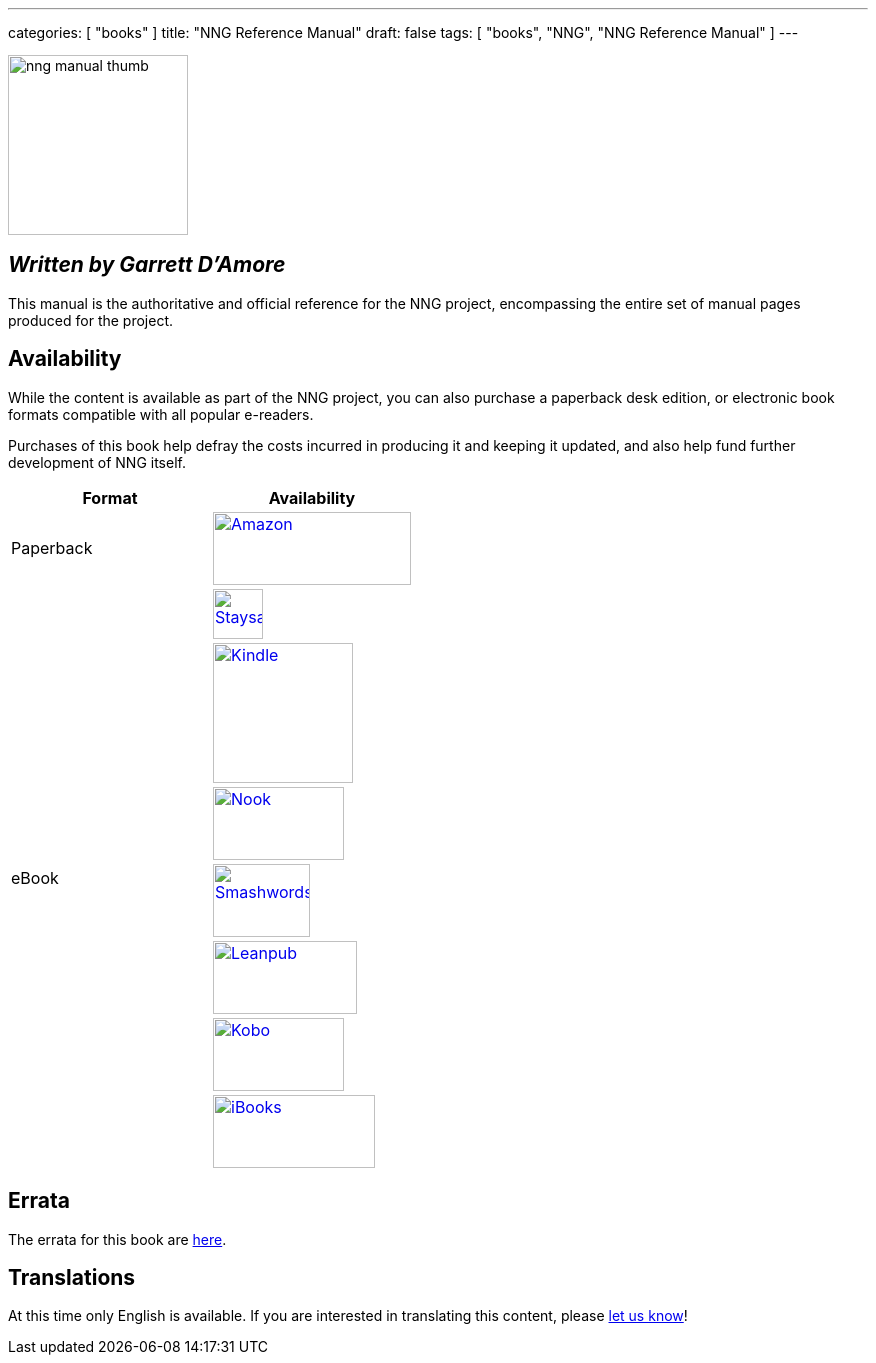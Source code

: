 ---
categories: [ "books" ]
title: "NNG Reference Manual"
draft: false
tags: [ "books", "NNG", "NNG Reference Manual" ]
---

image::../../img/nng_manual_thumb.png[width=180,role="thumb",float="right"]

== _Written by Garrett D'Amore_

This manual is the authoritative and official reference for the NNG
project, encompassing the entire set of manual pages produced for
the project.
 
== Availability

While the content is available as part of the NNG project, you can
also purchase a paperback desk edition, or electronic book formats
compatible with all popular e-readers.

Purchases of this book help defray the costs
incurred in producing it and keeping it updated, and also help fund
further development of NNG itself.

[.center]
// [%autowidth.spread,cols="^.^,^.^"
//[grid="none",stripes="none",frame="topbot",%autowidth.spread,width="100%"]
//[%autowidth.spread,width="100%"]
[width="100%",grid="none"]
|===
| Format | Availability 

| Paperback
.^a| image:../../img/amazon.png[Amazon,198,73,float="left",link="https://www.amzn.com/1732423407"]

.7+| eBook

a|image:../../img/staysail.png[Staysail,50,50,link="https://garrettdamore.selz.com/item/nng-reference-manual"]

a|image:../../img/kindle.png[Kindle,140,,link="https://amzn.com/B07DK5JGNP"]

a|image:../../img/nook.png[Nook,131,73,link="https://www.barnesandnoble.com/w/nng-reference-manual-garrett-damore/1128855897?ean=2940162021575"]

a|image:../../img/smashwords.png[Smashwords,97,73,link="https://www.smashwords.com/books/view/838810"]

a|image:../../img/leanpub.png[Leanpub,144,73,link="http://leanpub.com/nngmanual"]

a|image:../../img/kobo.png[Kobo,131,73,link="https://www.kobo.com/ebook/nng-reference-manual-1"]

a|image:../../img/ibooks.png[iBooks,162,73,link="https://geo.itunes.apple.com/us/book/nng-reference-manual/id1398689091?mt=11"]

|===


== Errata

The errata for this book are <<errata/index.adoc#,here>>.

== Translations

At this time only English is available.  If you are interested in
translating this content, please mailto:info@staysail.tech[let us know]!
